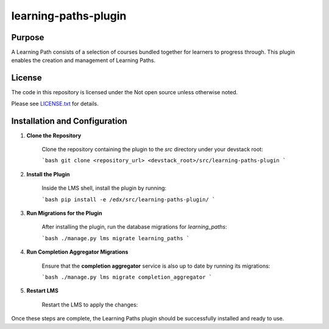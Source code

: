 learning-paths-plugin
#####################

Purpose
*******

A Learning Path consists of a selection of courses bundled together for
learners to progress through. This plugin enables the creation and
management of Learning Paths.

License
*******

The code in this repository is licensed under the Not open source unless
otherwise noted.

Please see `LICENSE.txt <LICENSE.txt>`_ for details.


Installation and Configuration
******************************
1. **Clone the Repository**

    Clone the repository containing the plugin to the `src` directory under your devstack root:

    ```bash
    git clone <repository_url> <devstack_root>/src/learning-paths-plugin
    ```


2. **Install the Plugin**

    Inside the LMS shell, install the plugin by running:

    ```bash
    pip install -e /edx/src/learning-paths-plugin/
    ```

3. **Run Migrations for the Plugin**

    After installing the plugin, run the database migrations for `learning_paths`:

    ```bash
    ./manage.py lms migrate learning_paths
    ```

4. **Run Completion Aggregator Migrations**

    Ensure that the **completion aggregator** service is also up to date by running its migrations:

    ```bash
    ./manage.py lms migrate completion_aggregator
    ```

5. **Restart LMS**

    Restart the LMS to apply the changes:

Once these steps are complete, the Learning Paths plugin should be successfully installed and ready to use.
